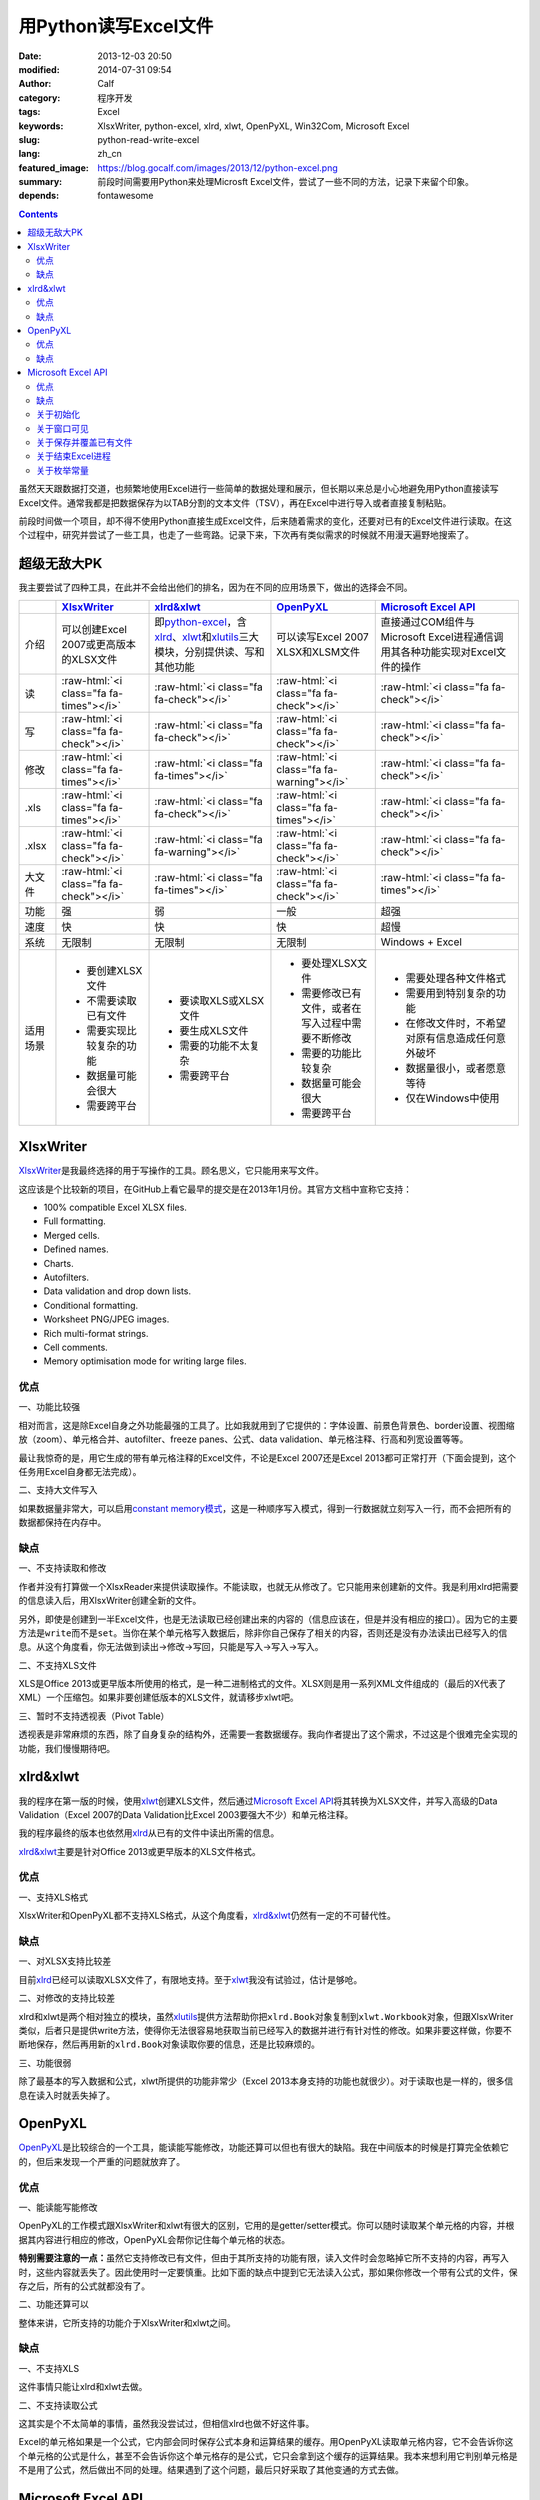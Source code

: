 用Python读写Excel文件
#####################
:date: 2013-12-03 20:50
:modified: 2014-07-31 09:54
:author: Calf
:category: 程序开发
:tags: Excel
:keywords: XlsxWriter, python-excel, xlrd, xlwt, OpenPyXL, Win32Com, Microsoft Excel
:slug: python-read-write-excel
:lang: zh_cn
:featured_image: https://blog.gocalf.com/images/2013/12/python-excel.png
:summary: 前段时间需要用Python来处理Microsft Excel文件，尝试了一些不同的方法，记录下来留个印象。
:depends: fontawesome

.. role:: raw-html(raw)
    :format: html

.. contents::

虽然天天跟数据打交道，也频繁地使用Excel进行一些简单的数据处理和展示，但长期以来总是小心地避免用Python直接读写Excel文件。通常我都是把数据保存为以TAB分割的文本文件（TSV），再在Excel中进行导入或者直接复制粘贴。

前段时间做一个项目，却不得不使用Python直接生成Excel文件，后来随着需求的变化，还要对已有的Excel文件进行读取。在这个过程中，研究并尝试了一些工具，也走了一些弯路。记录下来，下次再有类似需求的时候就不用漫天遍野地搜索了。

.. more

超级无敌大PK
============

我主要尝试了四种工具，在此并不会给出他们的排名，因为在不同的应用场景下，做出的选择会不同。

+--------+----------------------------+----------------------------+----------------------------+----------------------------+
|        | `XlsxWriter`_              | `xlrd&xlwt`_               | `OpenPyXL`_                | `Microsoft Excel API`_     |
+========+============================+============================+============================+============================+
| 介绍   | 可以创建Excel 2007或更高\  | 即\ `python-excel`_\ ，含\ | 可以读写Excel 2007 XLSX和\ | 直接通过COM组件与Microsoft |
|        | 版本的XLSX文件             | `xlrd`_\ 、\ `xlwt`_\ 和\  | XLSM文件                   | Excel进程通信调用其各种功\ |
|        |                            | \ `xlutils`_\ 三大模块，\  |                            | 能实现对Excel文件的操作    |
|        |                            | 分别提供读、写和其他功能   |                            |                            |
+--------+----------------------------+----------------------------+----------------------------+----------------------------+
| 读     | :raw-html:`<i class="fa    | :raw-html:`<i class="fa    | :raw-html:`<i class="fa    | :raw-html:`<i class="fa    |
|        | fa-times"></i>`            | fa-check"></i>`            | fa-check"></i>`            | fa-check"></i>`            |
+--------+----------------------------+----------------------------+----------------------------+----------------------------+
| 写     | :raw-html:`<i class="fa    | :raw-html:`<i class="fa    | :raw-html:`<i class="fa    | :raw-html:`<i class="fa    |
|        | fa-check"></i>`            | fa-check"></i>`            | fa-check"></i>`            | fa-check"></i>`            |
+--------+----------------------------+----------------------------+----------------------------+----------------------------+
| 修改   | :raw-html:`<i class="fa    | :raw-html:`<i class="fa    | :raw-html:`<i class="fa    | :raw-html:`<i class="fa    |
|        | fa-times"></i>`            | fa-times"></i>`            | fa-warning"></i>`          | fa-check"></i>`            |
+--------+----------------------------+----------------------------+----------------------------+----------------------------+
| .xls   | :raw-html:`<i class="fa    | :raw-html:`<i class="fa    | :raw-html:`<i class="fa    | :raw-html:`<i class="fa    |
|        | fa-times"></i>`            | fa-check"></i>`            | fa-times"></i>`            | fa-check"></i>`            |
+--------+----------------------------+----------------------------+----------------------------+----------------------------+
| .xlsx  | :raw-html:`<i class="fa    | :raw-html:`<i class="fa    | :raw-html:`<i class="fa    | :raw-html:`<i class="fa    |
|        | fa-check"></i>`            | fa-warning"></i>`          | fa-check"></i>`            | fa-check"></i>`            |
+--------+----------------------------+----------------------------+----------------------------+----------------------------+
| 大文件 | :raw-html:`<i class="fa    | :raw-html:`<i class="fa    | :raw-html:`<i class="fa    | :raw-html:`<i class="fa    |
|        | fa-check"></i>`            | fa-times"></i>`            | fa-check"></i>`            | fa-times"></i>`            |
+--------+----------------------------+----------------------------+----------------------------+----------------------------+
| 功能   | 强                         | 弱                         | 一般                       | 超强                       |
+--------+----------------------------+----------------------------+----------------------------+----------------------------+
| 速度   | 快                         | 快                         | 快                         | 超慢                       |
+--------+----------------------------+----------------------------+----------------------------+----------------------------+
| 系统   | 无限制                     | 无限制                     | 无限制                     | Windows + Excel            |
+--------+----------------------------+----------------------------+----------------------------+----------------------------+
| 适用\  | - 要创建XLSX文件           | - 要读取XLS或XLSX文件      | - 要处理XLSX文件           | - 需要处理各种文件格式     |
| 场景   | - 不需要读取已有文件       | - 要生成XLS文件            | - 需要修改已有文件，或者\  | - 需要用到特别复杂的功能   |
|        | - 需要实现比较复杂的功能   | - 需要的功能不太复杂       |   在写入过程中需要不断修改 | - 在修改文件时，不希望对\  |
|        | - 数据量可能会很大         | - 需要跨平台               | - 需要的功能比较复杂       |   原有信息造成任何意外破坏 |
|        | - 需要跨平台               |                            | - 数据量可能会很大         | - 数据量很小，或者愿意等待 |
|        |                            |                            | - 需要跨平台               | - 仅在Windows中使用        |
+--------+----------------------------+----------------------------+----------------------------+----------------------------+

XlsxWriter
==========

`XlsxWriter`_\ 是我最终选择的用于写操作的工具。顾名思义，它只能用来写文件。

这应该是个比较新的项目，在GitHub上看它最早的提交是在2013年1月份。其官方文档中宣称它支持：

- 100% compatible Excel XLSX files.
- Full formatting.
- Merged cells.
- Defined names.
- Charts.
- Autofilters.
- Data validation and drop down lists.
- Conditional formatting.
- Worksheet PNG/JPEG images.
- Rich multi-format strings.
- Cell comments.
- Memory optimisation mode for writing large files.

优点
----

一、功能比较强

相对而言，这是除Excel自身之外功能最强的工具了。比如我就用到了它提供的：字体设置、前景色背景色、border设置、视图缩放（zoom）、单元格合并、autofilter、freeze panes、公式、data validation、单元格注释、行高和列宽设置等等。

最让我惊奇的是，用它生成的带有单元格注释的Excel文件，不论是Excel 2007还是Excel 2013都可正常打开（下面会提到，这个任务用Excel自身都无法完成）。

二、支持大文件写入

如果数据量非常大，可以启用\ `constant memory模式`_\ ，这是一种顺序写入模式，得到一行数据就立刻写入一行，而不会把所有的数据都保持在内存中。

缺点
----

一、不支持读取和修改

作者并没有打算做一个XlsxReader来提供读取操作。不能读取，也就无从修改了。它只能用来创建新的文件。我是利用xlrd把需要的信息读入后，用XlsxWriter创建全新的文件。

另外，即使是创建到一半Excel文件，也是无法读取已经创建出来的内容的（信息应该在，但是并没有相应的接口）。因为它的主要方法是\ ``write``\ 而不是\ ``set``\ 。当你在某个单元格写入数据后，除非你自己保存了相关的内容，否则还是没有办法读出已经写入的信息。从这个角度看，你无法做到读出->修改->写回，只能是写入->写入->写入。

二、不支持XLS文件

XLS是Office 2013或更早版本所使用的格式，是一种二进制格式的文件。XLSX则是用一系列XML文件组成的（最后的X代表了XML）一个压缩包。如果非要创建低版本的XLS文件，就请移步xlwt吧。

三、暂时不支持透视表（Pivot Table）

透视表是非常麻烦的东西，除了自身复杂的结构外，还需要一套数据缓存。我向作者提出了这个需求，不过这是个很难完全实现的功能，我们慢慢期待吧。

xlrd&xlwt
=========

我的程序在第一版的时候，使用\ `xlwt`_\ 创建XLS文件，然后通过\ `Microsoft Excel API`_\ 将其转换为XLSX文件，并写入高级的Data Validation（Excel 2007的Data Validation比Excel 2003要强大不少）和单元格注释。

我的程序最终的版本也依然用\ `xlrd`_\ 从已有的文件中读出所需的信息。

`xlrd&xlwt`_\ 主要是针对Office 2013或更早版本的XLS文件格式。

优点
----

一、支持XLS格式

XlsxWriter和OpenPyXL都不支持XLS格式，从这个角度看，\ `xlrd&xlwt`_\ 仍然有一定的不可替代性。

缺点
----

一、对XLSX支持比较差

目前\ `xlrd`_\ 已经可以读取XLSX文件了，有限地支持。至于\ `xlwt`_\ 我没有试验过，估计是够呛。

二、对修改的支持比较差

xlrd和xlwt是两个相对独立的模块，虽然\ `xlutils`_\ 提供方法帮助你把\ ``xlrd.Book``\ 对象复制到\ ``xlwt.Workbook``\ 对象，但跟XlsxWriter类似，后者只是提供write方法，使得你无法很容易地获取当前已经写入的数据并进行有针对性的修改。如果非要这样做，你要不断地保存，然后再用新的\ ``xlrd.Book``\ 对象读取你要的信息，还是比较麻烦的。

三、功能很弱

除了最基本的写入数据和公式，xlwt所提供的功能非常少（Excel 2013本身支持的功能也就很少）。对于读取也是一样的，很多信息在读入时就丢失掉了。

OpenPyXL
========

`OpenPyXL`_\ 是比较综合的一个工具，能读能写能修改，功能还算可以但也有很大的缺陷。我在中间版本的时候是打算完全依赖它的，但后来发现一个严重的问题就放弃了。

优点
----

一、能读能写能修改

OpenPyXL的工作模式跟XlsxWriter和xlwt有很大的区别，它用的是getter/setter模式。你可以随时读取某个单元格的内容，并根据其内容进行相应的修改，OpenPyXL会帮你记住每个单元格的状态。

**特别需要注意的一点：**\ 虽然它支持修改已有文件，但由于其所支持的功能有限，读入文件时会忽略掉它所不支持的内容，再写入时，这些内容就丢失了。因此使用时一定要慎重。比如下面的缺点中提到它无法读入公式，那如果你修改一个带有公式的文件，保存之后，所有的公式就都没有了。

二、功能还算可以

整体来讲，它所支持的功能介于XlsxWriter和xlwt之间。

缺点
----

一、不支持XLS

这件事情只能让xlrd和xlwt去做。

二、不支持读取公式

这其实是个不太简单的事情，虽然我没尝试过，但相信xlrd也做不好这件事。

Excel的单元格如果是一个公式，它内部会同时保存公式本身和运算结果的缓存。用OpenPyXL读取单元格内容，它不会告诉你这个单元格的公式是什么，甚至不会告诉你这个单元格存的是公式，它只会拿到这个缓存的运算结果。我本来想利用它判别单元格是不是用了公式，然后做出不同的处理。结果遇到了这个问题，最后只好采取了其他变通的方式去做。

Microsoft Excel API
===================

大部分Windows环境的开发人员都会选择\ `Microsoft Excel API`_\ 。实际上不仅仅是Python，几乎各种语言都有相应的方法使用它，因为核心的逻辑完全是由Microsft
Excel自身提供的。语言相关的部分只是负责跟Windows的COM组件进行通信。

在Python中首先需要安装\ `Python for Windows extensions`_\ （\ `pywin32`_\ ），具体的文档可以查阅\ `Win32 Modules`_\ 和\ `Python COM`_\ 。

当然你还必须要安装某一个版本的Microsoft Office Excel，它内部的DLL负责实际的操作。

优点
----

一、最大的优点：强大无极限

因为直接与Excel进程通信，你可以做任何在Excel里可以做的事情。

二、文档丰富

MSDN上的文档绝对是世界上最优秀的文档。没有之一。

三、调试方便

你完全可以直接在Excel里面用宏先调试你想要的效果。甚至如果你不清楚怎么用程序实现某个操作，你可以通过宏录制的方法得到该操作的处理代码。

缺点
----

一、致命的缺点：慢到死

因为需要与Excel进程通信，其效率是非常低的。

如果让Excel窗口可见，随着程序的运行，你可以看到每一句程序所带来的变化，单元格的内容一个一个地改变。如果要写入的数据很多，那速度是无法忍受的。

二、平台限制

目前还没有发现可以在非Windows系统使用它的方法。

另外，基于它的程序能做什么事情，很大程度上依赖于当前系统所安装的Excel版本。不同的版本在功能上有很大的差异，API也会有差异。用起来会比较麻烦。

三、Excel自身bug导致的问题

我刚好发现了其中一个，这和Python没有任何关系，可以完全在Excel中手动复现。在Excel 2007中随便创建一个文件，给某个单元格添加注释，保存。换台电脑，用Excel 2013打开，就会报错，然后注释就消失了。

同样如果你的程序在一台装有Excel 2007的机器上创建一个带有注释的Excel文件，把这个文件拿到Excel 2013中打开也会报错，也看不到注释。反过来也一样。

关于初始化
----------

Excel的com接口的具体细节我就不介绍了，需要的话直接查阅相关的MSDN文档即可。这里只提几个特殊的小问题。

要想得到一个可以操作的excel对象，一般可以有两种方式：

.. code-block:: python
    :linenos: none

    import win32com.client

    excel = win32com.client.Dispatch('Excel.Application')

.. code-block:: python
    :linenos: none

    import win32com.client

    excel = win32com.client.DispatchEx('Excel.Application')

二者的区别在于，Dispatch方法会试图寻找并复用一个已有的Excel进程（比如你已经在运行着的Excel程序），而DispatchEx则一定会创建一个新的Excel进程。一般情况使用前者就可以了，还能节省一些资源的开销。但也会带来一些麻烦，有一些状态是在一个Excel进程内共享的，你在同进程的其他窗口内操作有可能会影响到Python程序所要进行的处理，导致各种错误。比如当你手动开启的Excel窗口中，某个单元格正处于编辑状态，那Python程序控制的大部分操作都有可能失败（即使它操作的是另一个文件），因为一个Excel进程中无法让两个单元格同时被编辑。

为了避免麻烦，我一般都使用DispatchEx方法。

关于窗口可见
------------

可以让新启动的Excel进程窗口可见，就像你通过双击桌面上的图标启动一样，程序所控制的每一步操作，在这个窗口中都可以观察得到。你也可以同时进行手动的操作，但一旦这样做，很有可能使你的Python程序崩溃。

窗口不可见也会带来一些麻烦，前面说了，通过Python启动的Excel进程跟你直接从桌面打开的Excel进程没有什么区别，在使用Excel的过程中，我们经常会遇到各种弹出的错误、警告或者提示框，这些在用Python处理时也有可能遇到。尤其当你的程序还没完全调试好时。

我一般都会让程序控制的Excel进程在调试过程中可见，正式使用时不可见，通过类似这样的命令（假设你有一个叫做\ ``is_debug``\ 的变量记录当前是否在调试状态）：

.. code-block:: python
    :linenos: none
    :hl_lines: 2 3

    excel = win32com.client.DispatchEx('Excel.Application')
    if is_debug:
        excel.Visible = True

关于保存并覆盖已有文件
-----------------------

打开和保存文件的细节不在这里多说了，可以查看MSDN中相关的API介绍，非常详细。这里只说一下在另存为时，如果目标文件已经存在怎么办。Excel的API另存为方法似乎并没有提供参数决定是否直接覆盖同名的目标文件，在窗口操作中，这种情况会弹出一个确认框来让用户决定。我们的程序当然不想这么做，实际上如果你按照上面所说的让窗口不可见，你也就看不到弹出的窗口。

可以把DisplayAlert属性关闭，这样Excel就不会弹出确认窗，而是直接覆盖同名文件。

.. code-block:: python
    :linenos: none
    :hl_lines: 2

    orig_display_alerts = excel.DisplayAlerts
    excel.DisplayAlerts = False
    try:
        book.SaveAs(save_as_file_path)
    finally:
        excel.DisplayAlerts = orig_display_alerts

关于结束Excel进程
-----------------

进程是一种资源，我们申请了资源，在用完之后就必须要释放掉。尤其如果你隐藏了Excel窗口，用户只有查看系统进程，否则无法关闭你所开启的进程。

但是一个Excel进程是可以同时开启多个文件的，这些文件可能是你程序的其他部分开启的，也可能是用户自己开启的。这样你就不能随意地结束Excel进程，否则会影响到其他人或程序的操作。

我一般会在我的处理完成后（关闭了我自己打开或者创建的Excel文件），判断一下当前Excel进程是否还开启着其他的文档，如果没有了才会结束该进程。

.. code-block:: python
    :linenos: none
    :hl_lines: 1

    number_of_workbooks = excel.Workbooks.Count
    if number_of_workbooks > 0:
        logging.debug(
            'there are still %d workbooks opened in excel process, not quit excel application',
            number_of_workbooks
        )
    else:
        logging.debug(
            'no workbook opened in excel process, quiting excel application instance ...'
        )
        excel.Quit()

    del excel

关于枚举常量
------------

Excel API中有各种各样的枚举常量，我还没有找到在Python中直接引用这些常量的方法，目前的办法是找到所需的常数的值，自己定义这些常数。比如我用到了如下这些枚举常量：

.. code-block:: python

    class ExcelConstants(object):
        # XlFileFormat Enumeration
        xlOpenXMLWorkbook = 51  # Open XML Workbook.

        # XlDVType Enumeration
        xlValidateList = 3  # Value must be present in a specified list.

        # XlDVAlertStyle Enumeration
        xlValidAlertStop = 1  # Stop icon.

        # Constants Enumeration
        xlCenter = -4108

        # XlLineStyle enumeration
        xlContinuous = 1

要想知道某一个枚举常量的数值，可以查阅MSDN中\ `Excel Enumerations`_\ 相关的资料。

【2014年7月31日更新】感谢\ `@依云`_\ 提醒，在Python也能够直接引用相关的常量，即通过\ ``win32com.client.constants``\ 获取常量的值。不过这里还有一点比较tricky的地方，如果直接用Dispatch或者DispatchEx得到Excel对象，是无法从constants中取出常量值的，需要\ `手动运行makepy`_\ ，或者通过\ ``win32com.client.gencache.EnsureDispatch``\ 获得Excel对象：

.. code-block:: python

    import win32com
    from win32com.client import constants
    excel = win32com.client.gencache.EnsureDispatch('Excel.Application')
    print constants.xlOpenXMLWorkbook  # will be 51
    print constants.xlCenter  # will be -4108

.. _XlsxWriter: https://github.com/jmcnamara/XlsxWriter
.. _xlrd: https://pypi.python.org/pypi/xlrd
.. _xlwt: https://pypi.python.org/pypi/xlwt
.. _xlutils: https://pypi.python.org/pypi/xlutils
.. _xlrd&xlwt:
.. _python-excel: http://www.python-excel.org/
.. _OpenPyXL: http://openpyxl.readthedocs.org/
.. _Microsoft Excel API: http://msdn.microsoft.com/en-us/library/fp179694.aspx
.. _Python for Windows extensions:
.. _pywin32: http://sourceforge.net/projects/pywin32/
.. _Win32 Modules: http://docs.activestate.com/activepython/2.4/pywin32/win32_modules.html
.. _Python COM: http://docs.activestate.com/activepython/2.4/pywin32/com.html
.. _constant memory模式: http://xlsxwriter.readthedocs.org/en/latest/working_with_memory.html
.. _Excel Enumerations: http://msdn.microsoft.com/en-us/library/office/ff838815.aspx
.. _@依云: https://blog.gocalf.com/python-read-write-excel.html#comment-1329532357
.. _手动运行makepy: http://timgolden.me.uk/python/win32_how_do_i/generate-a-static-com-proxy.html
